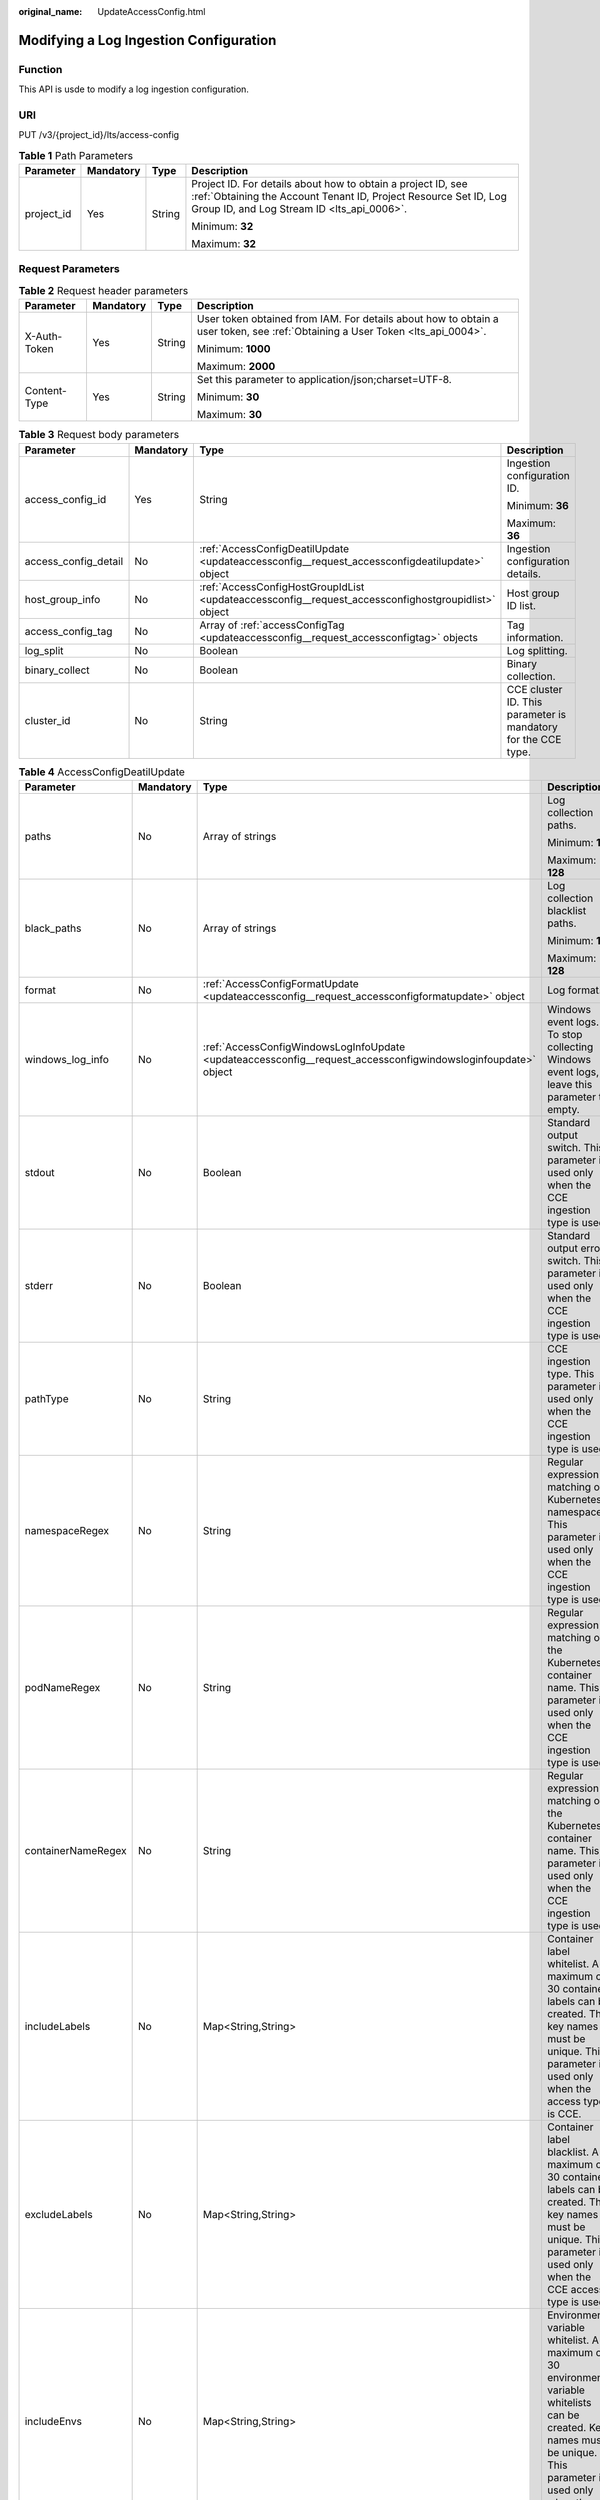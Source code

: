 :original_name: UpdateAccessConfig.html

.. _UpdateAccessConfig:

Modifying a Log Ingestion Configuration
=======================================

Function
--------

This API is usde to modify a log ingestion configuration.

URI
---

PUT /v3/{project_id}/lts/access-config

.. table:: **Table 1** Path Parameters

   +-----------------+-----------------+-----------------+--------------------------------------------------------------------------------------------------------------------------------------------------------------------------------+
   | Parameter       | Mandatory       | Type            | Description                                                                                                                                                                    |
   +=================+=================+=================+================================================================================================================================================================================+
   | project_id      | Yes             | String          | Project ID. For details about how to obtain a project ID, see :ref:`Obtaining the Account Tenant ID, Project Resource Set ID, Log Group ID, and Log Stream ID <lts_api_0006>`. |
   |                 |                 |                 |                                                                                                                                                                                |
   |                 |                 |                 | Minimum: **32**                                                                                                                                                                |
   |                 |                 |                 |                                                                                                                                                                                |
   |                 |                 |                 | Maximum: **32**                                                                                                                                                                |
   +-----------------+-----------------+-----------------+--------------------------------------------------------------------------------------------------------------------------------------------------------------------------------+

Request Parameters
------------------

.. table:: **Table 2** Request header parameters

   +-----------------+-----------------+-----------------+-------------------------------------------------------------------------------------------------------------------------------+
   | Parameter       | Mandatory       | Type            | Description                                                                                                                   |
   +=================+=================+=================+===============================================================================================================================+
   | X-Auth-Token    | Yes             | String          | User token obtained from IAM. For details about how to obtain a user token, see :ref:`Obtaining a User Token <lts_api_0004>`. |
   |                 |                 |                 |                                                                                                                               |
   |                 |                 |                 | Minimum: **1000**                                                                                                             |
   |                 |                 |                 |                                                                                                                               |
   |                 |                 |                 | Maximum: **2000**                                                                                                             |
   +-----------------+-----------------+-----------------+-------------------------------------------------------------------------------------------------------------------------------+
   | Content-Type    | Yes             | String          | Set this parameter to application/json;charset=UTF-8.                                                                         |
   |                 |                 |                 |                                                                                                                               |
   |                 |                 |                 | Minimum: **30**                                                                                                               |
   |                 |                 |                 |                                                                                                                               |
   |                 |                 |                 | Maximum: **30**                                                                                                               |
   +-----------------+-----------------+-----------------+-------------------------------------------------------------------------------------------------------------------------------+

.. table:: **Table 3** Request body parameters

   +----------------------+-----------------+-----------------------------------------------------------------------------------------------------+---------------------------------------------------------------+
   | Parameter            | Mandatory       | Type                                                                                                | Description                                                   |
   +======================+=================+=====================================================================================================+===============================================================+
   | access_config_id     | Yes             | String                                                                                              | Ingestion configuration ID.                                   |
   |                      |                 |                                                                                                     |                                                               |
   |                      |                 |                                                                                                     | Minimum: **36**                                               |
   |                      |                 |                                                                                                     |                                                               |
   |                      |                 |                                                                                                     | Maximum: **36**                                               |
   +----------------------+-----------------+-----------------------------------------------------------------------------------------------------+---------------------------------------------------------------+
   | access_config_detail | No              | :ref:`AccessConfigDeatilUpdate <updateaccessconfig__request_accessconfigdeatilupdate>` object       | Ingestion configuration details.                              |
   +----------------------+-----------------+-----------------------------------------------------------------------------------------------------+---------------------------------------------------------------+
   | host_group_info      | No              | :ref:`AccessConfigHostGroupIdList <updateaccessconfig__request_accessconfighostgroupidlist>` object | Host group ID list.                                           |
   +----------------------+-----------------+-----------------------------------------------------------------------------------------------------+---------------------------------------------------------------+
   | access_config_tag    | No              | Array of :ref:`accessConfigTag <updateaccessconfig__request_accessconfigtag>` objects               | Tag information.                                              |
   +----------------------+-----------------+-----------------------------------------------------------------------------------------------------+---------------------------------------------------------------+
   | log_split            | No              | Boolean                                                                                             | Log splitting.                                                |
   +----------------------+-----------------+-----------------------------------------------------------------------------------------------------+---------------------------------------------------------------+
   | binary_collect       | No              | Boolean                                                                                             | Binary collection.                                            |
   +----------------------+-----------------+-----------------------------------------------------------------------------------------------------+---------------------------------------------------------------+
   | cluster_id           | No              | String                                                                                              | CCE cluster ID. This parameter is mandatory for the CCE type. |
   +----------------------+-----------------+-----------------------------------------------------------------------------------------------------+---------------------------------------------------------------+

.. _updateaccessconfig__request_accessconfigdeatilupdate:

.. table:: **Table 4** AccessConfigDeatilUpdate

   +--------------------+-----------------+---------------------------------------------------------------------------------------------------------------+---------------------------------------------------------------------------------------------------------------------------------------------------------------------------------------------------+
   | Parameter          | Mandatory       | Type                                                                                                          | Description                                                                                                                                                                                       |
   +====================+=================+===============================================================================================================+===================================================================================================================================================================================================+
   | paths              | No              | Array of strings                                                                                              | Log collection paths.                                                                                                                                                                             |
   |                    |                 |                                                                                                               |                                                                                                                                                                                                   |
   |                    |                 |                                                                                                               | Minimum: **1**                                                                                                                                                                                    |
   |                    |                 |                                                                                                               |                                                                                                                                                                                                   |
   |                    |                 |                                                                                                               | Maximum: **128**                                                                                                                                                                                  |
   +--------------------+-----------------+---------------------------------------------------------------------------------------------------------------+---------------------------------------------------------------------------------------------------------------------------------------------------------------------------------------------------+
   | black_paths        | No              | Array of strings                                                                                              | Log collection blacklist paths.                                                                                                                                                                   |
   |                    |                 |                                                                                                               |                                                                                                                                                                                                   |
   |                    |                 |                                                                                                               | Minimum: **1**                                                                                                                                                                                    |
   |                    |                 |                                                                                                               |                                                                                                                                                                                                   |
   |                    |                 |                                                                                                               | Maximum: **128**                                                                                                                                                                                  |
   +--------------------+-----------------+---------------------------------------------------------------------------------------------------------------+---------------------------------------------------------------------------------------------------------------------------------------------------------------------------------------------------+
   | format             | No              | :ref:`AccessConfigFormatUpdate <updateaccessconfig__request_accessconfigformatupdate>` object                 | Log format.                                                                                                                                                                                       |
   +--------------------+-----------------+---------------------------------------------------------------------------------------------------------------+---------------------------------------------------------------------------------------------------------------------------------------------------------------------------------------------------+
   | windows_log_info   | No              | :ref:`AccessConfigWindowsLogInfoUpdate <updateaccessconfig__request_accessconfigwindowsloginfoupdate>` object | Windows event logs. To stop collecting Windows event logs, leave this parameter to empty.                                                                                                         |
   +--------------------+-----------------+---------------------------------------------------------------------------------------------------------------+---------------------------------------------------------------------------------------------------------------------------------------------------------------------------------------------------+
   | stdout             | No              | Boolean                                                                                                       | Standard output switch. This parameter is used only when the CCE ingestion type is used.                                                                                                          |
   +--------------------+-----------------+---------------------------------------------------------------------------------------------------------------+---------------------------------------------------------------------------------------------------------------------------------------------------------------------------------------------------+
   | stderr             | No              | Boolean                                                                                                       | Standard output error switch. This parameter is used only when the CCE ingestion type is used.                                                                                                    |
   +--------------------+-----------------+---------------------------------------------------------------------------------------------------------------+---------------------------------------------------------------------------------------------------------------------------------------------------------------------------------------------------+
   | pathType           | No              | String                                                                                                        | CCE ingestion type. This parameter is used only when the CCE ingestion type is used.                                                                                                              |
   +--------------------+-----------------+---------------------------------------------------------------------------------------------------------------+---------------------------------------------------------------------------------------------------------------------------------------------------------------------------------------------------+
   | namespaceRegex     | No              | String                                                                                                        | Regular expression matching of Kubernetes namespaces. This parameter is used only when the CCE ingestion type is used.                                                                            |
   +--------------------+-----------------+---------------------------------------------------------------------------------------------------------------+---------------------------------------------------------------------------------------------------------------------------------------------------------------------------------------------------+
   | podNameRegex       | No              | String                                                                                                        | Regular expression matching of the Kubernetes container name. This parameter is used only when the CCE ingestion type is used.                                                                    |
   +--------------------+-----------------+---------------------------------------------------------------------------------------------------------------+---------------------------------------------------------------------------------------------------------------------------------------------------------------------------------------------------+
   | containerNameRegex | No              | String                                                                                                        | Regular expression matching of the Kubernetes container name. This parameter is used only when the CCE ingestion type is used.                                                                    |
   +--------------------+-----------------+---------------------------------------------------------------------------------------------------------------+---------------------------------------------------------------------------------------------------------------------------------------------------------------------------------------------------+
   | includeLabels      | No              | Map<String,String>                                                                                            | Container label whitelist. A maximum of 30 container labels can be created. The key names must be unique. This parameter is used only when the access type is CCE.                                |
   +--------------------+-----------------+---------------------------------------------------------------------------------------------------------------+---------------------------------------------------------------------------------------------------------------------------------------------------------------------------------------------------+
   | excludeLabels      | No              | Map<String,String>                                                                                            | Container label blacklist. A maximum of 30 container labels can be created. The key names must be unique. This parameter is used only when the CCE access type is used.                           |
   +--------------------+-----------------+---------------------------------------------------------------------------------------------------------------+---------------------------------------------------------------------------------------------------------------------------------------------------------------------------------------------------+
   | includeEnvs        | No              | Map<String,String>                                                                                            | Environment variable whitelist. A maximum of 30 environment variable whitelists can be created. Key names must be unique. This parameter is used only when the access type is CCE.                |
   +--------------------+-----------------+---------------------------------------------------------------------------------------------------------------+---------------------------------------------------------------------------------------------------------------------------------------------------------------------------------------------------+
   | excludeEnvs        | No              | Map<String,String>                                                                                            | Environment variable blacklist. A maximum of 30 environment variables can be created. The key names must be unique. This parameter is used only when the CCE access type is used.                 |
   +--------------------+-----------------+---------------------------------------------------------------------------------------------------------------+---------------------------------------------------------------------------------------------------------------------------------------------------------------------------------------------------+
   | logLabels          | No              | Map<String,String>                                                                                            | Environment variable log tag. A maximum of 30 tags can be created. The key name must be unique. This parameter is used only when the access type is CCE.                                          |
   +--------------------+-----------------+---------------------------------------------------------------------------------------------------------------+---------------------------------------------------------------------------------------------------------------------------------------------------------------------------------------------------+
   | logEnvs            | No              | Map<String,String>                                                                                            | Environment variable log tag. A maximum of 30 tags can be created. The key name must be unique. This parameter is used only when the access type is CCE.                                          |
   +--------------------+-----------------+---------------------------------------------------------------------------------------------------------------+---------------------------------------------------------------------------------------------------------------------------------------------------------------------------------------------------+
   | includeK8sLabels   | No              | Map<String,String>                                                                                            | Specifies the Kubernetes label whitelist. A maximum of 30 Kubernetes label whitelists can be created. The key names must be unique. This parameter is used only when the access type is CCE.      |
   +--------------------+-----------------+---------------------------------------------------------------------------------------------------------------+---------------------------------------------------------------------------------------------------------------------------------------------------------------------------------------------------+
   | excludeK8sLabels   | No              | Map<String,String>                                                                                            | Specifies the Kubernetes label blacklist. A maximum of 30 Kubernetes label blacklists can be created. The key names must be unique. This parameter is used only when the CCE access type is used. |
   +--------------------+-----------------+---------------------------------------------------------------------------------------------------------------+---------------------------------------------------------------------------------------------------------------------------------------------------------------------------------------------------+
   | logK8s             | No              | Map<String,String>                                                                                            | Specifies the Kubernetes label. A maximum of 30 Kubernetes labels can be created. The key names must be unique. This parameter is used only when the access type is CCE.                          |
   +--------------------+-----------------+---------------------------------------------------------------------------------------------------------------+---------------------------------------------------------------------------------------------------------------------------------------------------------------------------------------------------+

.. _updateaccessconfig__request_accessconfigformatupdate:

.. table:: **Table 5** AccessConfigFormatUpdate

   +-----------+-----------+-----------------------------------------------------------------------------------------------+-------------------+
   | Parameter | Mandatory | Type                                                                                          | Description       |
   +===========+===========+===============================================================================================+===================+
   | single    | No        | :ref:`AccessConfigFormatSingle <updateaccessconfig__request_accessconfigformatsingle>` object | Single-line logs. |
   +-----------+-----------+-----------------------------------------------------------------------------------------------+-------------------+
   | multi     | No        | :ref:`AccessConfigFormatMutil <updateaccessconfig__request_accessconfigformatmutil>` object   | Multi-line logs.  |
   +-----------+-----------+-----------------------------------------------------------------------------------------------+-------------------+

.. _updateaccessconfig__request_accessconfigformatsingle:

.. table:: **Table 6** AccessConfigFormatSingle

   +-----------------+-----------------+-----------------+-------------------------------------------------------------------------------------------------------------------------------------------------------------------------------------------------------------------------------------------------------------------------------------------------------------------------------------------------------------------------------------------------------------------------------------------+
   | Parameter       | Mandatory       | Type            | Description                                                                                                                                                                                                                                                                                                                                                                                                                               |
   +=================+=================+=================+===========================================================================================================================================================================================================================================================================================================================================================================================================================================+
   | mode            | Yes             | String          | Single-line logs. **system** indicates the system time, whereas **wildcard** indicates the time wildcard.                                                                                                                                                                                                                                                                                                                                 |
   +-----------------+-----------------+-----------------+-------------------------------------------------------------------------------------------------------------------------------------------------------------------------------------------------------------------------------------------------------------------------------------------------------------------------------------------------------------------------------------------------------------------------------------------+
   | value           | Yes             | String          | Log time.If **mode** is **system**, the value is the current timestamp.If **mode** is **wildcard**, the value is a time wildcard, which is used to match the log printing time displayed at the beginning of a log event. If the time format in a log event is **2019-01-01 23:59:59**, the time wildcard is **YYYY-MM-DD hh:mm:ss**. If the time format in a log event is **19-1-1 23:59:59**, the time wildcard is **YY-M-D hh:mm:ss**. |
   |                 |                 |                 |                                                                                                                                                                                                                                                                                                                                                                                                                                           |
   |                 |                 |                 | Minimum: **1**                                                                                                                                                                                                                                                                                                                                                                                                                            |
   |                 |                 |                 |                                                                                                                                                                                                                                                                                                                                                                                                                                           |
   |                 |                 |                 | Maximum: **64**                                                                                                                                                                                                                                                                                                                                                                                                                           |
   +-----------------+-----------------+-----------------+-------------------------------------------------------------------------------------------------------------------------------------------------------------------------------------------------------------------------------------------------------------------------------------------------------------------------------------------------------------------------------------------------------------------------------------------+

.. _updateaccessconfig__request_accessconfigformatmutil:

.. table:: **Table 7** AccessConfigFormatMutil

   +-----------------+-----------------+-----------------+-------------------------------------------------------------------------------------------------------------------------------------------------------------------------------------------------------------------------------------------------------------------------------------------------------------------------------------------------------------------------------------------------------------------------------------------+
   | Parameter       | Mandatory       | Type            | Description                                                                                                                                                                                                                                                                                                                                                                                                                               |
   +=================+=================+=================+===========================================================================================================================================================================================================================================================================================================================================================================================================================================+
   | mode            | Yes             | String          | Single-line logs. **time** indicates a time wildcard is used to detect log boundaries, whereas **regular** indicates that a regular expression is used.                                                                                                                                                                                                                                                                                   |
   +-----------------+-----------------+-----------------+-------------------------------------------------------------------------------------------------------------------------------------------------------------------------------------------------------------------------------------------------------------------------------------------------------------------------------------------------------------------------------------------------------------------------------------------+
   | value           | Yes             | String          | Log time.If **mode** is **regular**, the value is a regular expression.If **mode** is **time**, the value is a time wildcard, which is used by ICAgent to look for the log printing time as the beginning of a log event. If the time format in a log event is **2019-01-01 23:59:59**, the time wildcard is **YYYY-MM-DD hh:mm:ss**. If the time format in a log event is **19-1-1 23:59:59**, the time wildcard is **YY-M-D hh:mm:ss**. |
   |                 |                 |                 |                                                                                                                                                                                                                                                                                                                                                                                                                                           |
   |                 |                 |                 | Minimum: **1**                                                                                                                                                                                                                                                                                                                                                                                                                            |
   |                 |                 |                 |                                                                                                                                                                                                                                                                                                                                                                                                                                           |
   |                 |                 |                 | Maximum: **64**                                                                                                                                                                                                                                                                                                                                                                                                                           |
   +-----------------+-----------------+-----------------+-------------------------------------------------------------------------------------------------------------------------------------------------------------------------------------------------------------------------------------------------------------------------------------------------------------------------------------------------------------------------------------------------------------------------------------------+

.. _updateaccessconfig__request_accessconfigwindowsloginfoupdate:

.. table:: **Table 8** AccessConfigWindowsLogInfoUpdate

   +-----------------+-----------------+-------------------------------------------------------------------------------------------+-----------------------------------------------------------------------------------------------------------------------------------------------------+
   | Parameter       | Mandatory       | Type                                                                                      | Description                                                                                                                                         |
   +=================+=================+===========================================================================================+=====================================================================================================================================================+
   | categorys       | No              | Array of strings                                                                          | The type of Windows event logs to be collected. **Application**: application system; **System**: system; **Security**: security; **Setup**: startup |
   +-----------------+-----------------+-------------------------------------------------------------------------------------------+-----------------------------------------------------------------------------------------------------------------------------------------------------+
   | time_offset     | No              | :ref:`AccessConfigTimeOffset <updateaccessconfig__request_accessconfigtimeoffset>` object | Time offset.                                                                                                                                        |
   +-----------------+-----------------+-------------------------------------------------------------------------------------------+-----------------------------------------------------------------------------------------------------------------------------------------------------+
   | event_level     | No              | Array of strings                                                                          | Event level.                                                                                                                                        |
   |                 |                 |                                                                                           |                                                                                                                                                     |
   |                 |                 |                                                                                           | -  **information**: common information events, which do not affect system running.                                                                  |
   |                 |                 |                                                                                           | -  **warning**: warning events, which may affect system running but do not cause system breakdown.                                                  |
   |                 |                 |                                                                                           | -  **error**: error events, which cause system breakdown or prevent the service from running properly.                                              |
   |                 |                 |                                                                                           | -  **critical**: critical events, which may cause system or application failures.                                                                   |
   |                 |                 |                                                                                           | -  **verbose**: detailed event information, which does not affect the system running.                                                               |
   +-----------------+-----------------+-------------------------------------------------------------------------------------------+-----------------------------------------------------------------------------------------------------------------------------------------------------+

.. _updateaccessconfig__request_accessconfigtimeoffset:

.. table:: **Table 9** AccessConfigTimeOffset

   +-----------------+-----------------+-----------------+----------------------------------------------------------------------+
   | Parameter       | Mandatory       | Type            | Description                                                          |
   +=================+=================+=================+======================================================================+
   | offset          | Yes             | Long            | Time offset.                                                         |
   |                 |                 |                 |                                                                      |
   |                 |                 |                 | When **unit** is **day**, the value ranges from **1** to **7**.      |
   |                 |                 |                 |                                                                      |
   |                 |                 |                 | When **unit** is **hour**, the value ranges from **1** to **168**.   |
   |                 |                 |                 |                                                                      |
   |                 |                 |                 | When **unit** is **sec**, the value ranges from **1** to **604800**. |
   +-----------------+-----------------+-----------------+----------------------------------------------------------------------+
   | unit            | Yes             | String          | Unit of the time offset.                                             |
   |                 |                 |                 |                                                                      |
   |                 |                 |                 | -  **day**                                                           |
   |                 |                 |                 | -  **hour**                                                          |
   |                 |                 |                 | -  **sec**                                                           |
   +-----------------+-----------------+-----------------+----------------------------------------------------------------------+

.. _updateaccessconfig__request_accessconfighostgroupidlist:

.. table:: **Table 10** AccessConfigHostGroupIdList

   ================== ========= ================ =======================
   Parameter          Mandatory Type             Description
   ================== ========= ================ =======================
   host_group_id_list Yes       Array of strings List of host group IDs.
   ================== ========= ================ =======================

.. _updateaccessconfig__request_accessconfigtag:

.. table:: **Table 11** accessConfigTag

   +-----------+-----------+--------+------------------------------------------------------------------------------------------------------------------------------------------------------------+
   | Parameter | Mandatory | Type   | Description                                                                                                                                                |
   +===========+===========+========+============================================================================================================================================================+
   | key       | Yes       | String | Tag key. Use only UTF-8 letters, digits, spaces, and the following characters: .:=+-@. Do not start with an underscore (). Max 128 characters are allowed. |
   +-----------+-----------+--------+------------------------------------------------------------------------------------------------------------------------------------------------------------+
   | value     | No        | String | Tag value. Use only UTF-8 letters, digits, spaces, and the following characters: ``_.:/=+-@.`` Max 255 characters are allowed.                             |
   +-----------+-----------+--------+------------------------------------------------------------------------------------------------------------------------------------------------------------+

Response Parameters
-------------------

**Status code: 200**

.. table:: **Table 12** Response body parameters

   +----------------------+--------------------------------------------------------------------------------------------------------+---------------------------------------------------------------------------------+
   | Parameter            | Type                                                                                                   | Description                                                                     |
   +======================+========================================================================================================+=================================================================================+
   | access_config_id     | String                                                                                                 | Ingestion configuration ID.                                                     |
   +----------------------+--------------------------------------------------------------------------------------------------------+---------------------------------------------------------------------------------+
   | access_config_name   | String                                                                                                 | Ingestion configuration name.                                                   |
   +----------------------+--------------------------------------------------------------------------------------------------------+---------------------------------------------------------------------------------+
   | access_config_type   | String                                                                                                 | Ingestion configuration type. The value **AGENT** indicates host log ingestion. |
   +----------------------+--------------------------------------------------------------------------------------------------------+---------------------------------------------------------------------------------+
   | create_time          | Long                                                                                                   | Creation time.                                                                  |
   +----------------------+--------------------------------------------------------------------------------------------------------+---------------------------------------------------------------------------------+
   | access_config_detail | :ref:`AccessConfigDeatilResponse <updateaccessconfig__response_accessconfigdeatilresponse>` object     | Ingestion configuration details.                                                |
   +----------------------+--------------------------------------------------------------------------------------------------------+---------------------------------------------------------------------------------+
   | log_info             | :ref:`AccessConfigQueryLogInfo <updateaccessconfig__response_accessconfigqueryloginfo>` object         | Log details.                                                                    |
   +----------------------+--------------------------------------------------------------------------------------------------------+---------------------------------------------------------------------------------+
   | host_group_info      | :ref:`AccessConfigHostGroupIdList <updateaccessconfig__response_accessconfighostgroupidlist>` object   | Host group ID list.                                                             |
   +----------------------+--------------------------------------------------------------------------------------------------------+---------------------------------------------------------------------------------+
   | access_config_tag    | Array of :ref:`accessConfigTagResponse <updateaccessconfig__response_accessconfigtagresponse>` objects | Tag information.                                                                |
   +----------------------+--------------------------------------------------------------------------------------------------------+---------------------------------------------------------------------------------+
   | log_split            | Boolean                                                                                                | Log splitting.                                                                  |
   +----------------------+--------------------------------------------------------------------------------------------------------+---------------------------------------------------------------------------------+
   | binary_collect       | Boolean                                                                                                | Binary collection.                                                              |
   +----------------------+--------------------------------------------------------------------------------------------------------+---------------------------------------------------------------------------------+
   | cluster_id           | String                                                                                                 | CCE cluster ID                                                                  |
   +----------------------+--------------------------------------------------------------------------------------------------------+---------------------------------------------------------------------------------+

.. _updateaccessconfig__response_accessconfigdeatilresponse:

.. table:: **Table 13** AccessConfigDeatilResponse

   +--------------------+----------------------------------------------------------------------------------------------------------------+------------------------------------------------------------------------------------------------------------------------------------------------------+
   | Parameter          | Type                                                                                                           | Description                                                                                                                                          |
   +====================+================================================================================================================+======================================================================================================================================================+
   | paths              | Array of strings                                                                                               | Collection paths.                                                                                                                                    |
   +--------------------+----------------------------------------------------------------------------------------------------------------+------------------------------------------------------------------------------------------------------------------------------------------------------+
   | black_paths        | Array of strings                                                                                               | Collection path blacklist.                                                                                                                           |
   +--------------------+----------------------------------------------------------------------------------------------------------------+------------------------------------------------------------------------------------------------------------------------------------------------------+
   | format             | :ref:`AccessConfigFormatCreate <updateaccessconfig__response_accessconfigformatcreate>` object                 | Log format.                                                                                                                                          |
   +--------------------+----------------------------------------------------------------------------------------------------------------+------------------------------------------------------------------------------------------------------------------------------------------------------+
   | windows_log_info   | :ref:`AccessConfigWindowsLogInfoCreate <updateaccessconfig__response_accessconfigwindowsloginfocreate>` object | Windows event logs.                                                                                                                                  |
   +--------------------+----------------------------------------------------------------------------------------------------------------+------------------------------------------------------------------------------------------------------------------------------------------------------+
   | stdout             | Boolean                                                                                                        | Standard output switch. This parameter is used only for CCE log ingestion.                                                                           |
   +--------------------+----------------------------------------------------------------------------------------------------------------+------------------------------------------------------------------------------------------------------------------------------------------------------+
   | stderr             | Boolean                                                                                                        | Standard error switch. This parameter is used only for CCE log ingestion.                                                                            |
   +--------------------+----------------------------------------------------------------------------------------------------------------+------------------------------------------------------------------------------------------------------------------------------------------------------+
   | pathType           | String                                                                                                         | CCE log ingestion type. This parameter is used only for CCE log ingestion.                                                                           |
   +--------------------+----------------------------------------------------------------------------------------------------------------+------------------------------------------------------------------------------------------------------------------------------------------------------+
   | namespaceRegex     | String                                                                                                         | Regular expression matching of Kubernetes namespaces. This parameter is used only for CCE log ingestion.                                             |
   +--------------------+----------------------------------------------------------------------------------------------------------------+------------------------------------------------------------------------------------------------------------------------------------------------------+
   | podNameRegex       | String                                                                                                         | Regular expression matching of Kubernetes pods. This parameter is used only for CCE log ingestion.                                                   |
   +--------------------+----------------------------------------------------------------------------------------------------------------+------------------------------------------------------------------------------------------------------------------------------------------------------+
   | containerNameRegex | String                                                                                                         | Regular expression matching of Kubernetes container names. This parameter is used only for CCE log ingestion.                                        |
   +--------------------+----------------------------------------------------------------------------------------------------------------+------------------------------------------------------------------------------------------------------------------------------------------------------+
   | includeLabels      | Map<String,String>                                                                                             | Container label whitelist. You can create up to 30 whitelists. The key names must be unique. This parameter is used only for CCE log ingestion.      |
   +--------------------+----------------------------------------------------------------------------------------------------------------+------------------------------------------------------------------------------------------------------------------------------------------------------+
   | excludeLabels      | Map<String,String>                                                                                             | Container label blacklist. You can create up to 30 blacklists. The key names must be unique. This parameter is used only for CCE log ingestion.      |
   +--------------------+----------------------------------------------------------------------------------------------------------------+------------------------------------------------------------------------------------------------------------------------------------------------------+
   | includeEnvs        | Map<String,String>                                                                                             | Environment variable whitelist. You can create up to 30 whitelists. The key names must be unique. This parameter is used only for CCE log ingestion. |
   +--------------------+----------------------------------------------------------------------------------------------------------------+------------------------------------------------------------------------------------------------------------------------------------------------------+
   | excludeEnvs        | Map<String,String>                                                                                             | Environment variable blacklist. You can create up to 30 blacklists. The key names must be unique. This parameter is used only for CCE log ingestion. |
   +--------------------+----------------------------------------------------------------------------------------------------------------+------------------------------------------------------------------------------------------------------------------------------------------------------+
   | logLabels          | Map<String,String>                                                                                             | Container label. You can create up to 30 labels. The key names must be unique. This parameter is used only for CCE log ingestion.                    |
   +--------------------+----------------------------------------------------------------------------------------------------------------+------------------------------------------------------------------------------------------------------------------------------------------------------+
   | logEnvs            | Map<String,String>                                                                                             | Environment variable label. You can create up to 30 labels. The key names must be unique. This parameter is used only for CCE log ingestion.         |
   +--------------------+----------------------------------------------------------------------------------------------------------------+------------------------------------------------------------------------------------------------------------------------------------------------------+
   | includeK8sLabels   | Map<String,String>                                                                                             | Kubernetes label whitelist. You can create up to 30 whitelists. The key names must be unique. This parameter is used only for CCE log ingestion.     |
   +--------------------+----------------------------------------------------------------------------------------------------------------+------------------------------------------------------------------------------------------------------------------------------------------------------+
   | excludeK8sLabels   | Map<String,String>                                                                                             | Kubernetes label blacklist. You can create up to 30 blacklists. The key names must be unique. This parameter is used only for CCE log ingestion.     |
   +--------------------+----------------------------------------------------------------------------------------------------------------+------------------------------------------------------------------------------------------------------------------------------------------------------+
   | logK8s             | Map<String,String>                                                                                             | Kubernetes label. You can create up to 30 labels. The key names must be unique. This parameter is used only for CCE log ingestion.                   |
   +--------------------+----------------------------------------------------------------------------------------------------------------+------------------------------------------------------------------------------------------------------------------------------------------------------+

.. _updateaccessconfig__response_accessconfigformatcreate:

.. table:: **Table 14** AccessConfigFormatCreate

   +-----------+------------------------------------------------------------------------------------------------------------+-------------------+
   | Parameter | Type                                                                                                       | Description       |
   +===========+============================================================================================================+===================+
   | single    | :ref:`AccessConfigFormatSingleCreate <updateaccessconfig__response_accessconfigformatsinglecreate>` object | Single-line logs. |
   +-----------+------------------------------------------------------------------------------------------------------------+-------------------+
   | multi     | :ref:`AccessConfigFormatMutilCreate <updateaccessconfig__response_accessconfigformatmutilcreate>` object   | Multi-line logs.  |
   +-----------+------------------------------------------------------------------------------------------------------------+-------------------+

.. _updateaccessconfig__response_accessconfigformatsinglecreate:

.. table:: **Table 15** AccessConfigFormatSingleCreate

   +-----------+--------+-----------------------------------------------------------------------------------------------------------------------------------------------------------------------------------------------------------------------------------------------------------------------------------------------------------------------------------------------------------------------------------------------------------------------------------------------+
   | Parameter | Type   | Description                                                                                                                                                                                                                                                                                                                                                                                                                                   |
   +===========+========+===============================================================================================================================================================================================================================================================================================================================================================================================================================================+
   | mode      | String | Single-line logs. **system** indicates the system time, whereas **wildcard** indicates the time wildcard.                                                                                                                                                                                                                                                                                                                                     |
   +-----------+--------+-----------------------------------------------------------------------------------------------------------------------------------------------------------------------------------------------------------------------------------------------------------------------------------------------------------------------------------------------------------------------------------------------------------------------------------------------+
   | value     | String | Log time.If **mode** is **system**, the value is the current timestamp.If **mode** is **wildcard**, the value is a time wildcard, which is used by ICAgent to look for the log printing time as the beginning of a log event. If the time format in a log event is **2019-01-01 23:59:59**, the time wildcard is **YYYY-MM-DD hh:mm:ss**. If the time format in a log event is **19-1-1 23:59:59**, the time wildcard is **YY-M-D hh:mm:ss**. |
   +-----------+--------+-----------------------------------------------------------------------------------------------------------------------------------------------------------------------------------------------------------------------------------------------------------------------------------------------------------------------------------------------------------------------------------------------------------------------------------------------+

.. _updateaccessconfig__response_accessconfigformatmutilcreate:

.. table:: **Table 16** AccessConfigFormatMutilCreate

   +-----------+--------+-------------------------------------------------------------------------------------------------------------------------------------------------------------------------------------------------------------------------------------------------------------------------------------------------------------------------------------------------------------------------------------------------------------------------------------------+
   | Parameter | Type   | Description                                                                                                                                                                                                                                                                                                                                                                                                                               |
   +===========+========+===========================================================================================================================================================================================================================================================================================================================================================================================================================================+
   | mode      | String | Single-line logs. **time** indicates a time wildcard is used to detect log boundaries, whereas **regular** indicates that a regular expression is used.                                                                                                                                                                                                                                                                                   |
   +-----------+--------+-------------------------------------------------------------------------------------------------------------------------------------------------------------------------------------------------------------------------------------------------------------------------------------------------------------------------------------------------------------------------------------------------------------------------------------------+
   | value     | String | Log time.If **mode** is **regular**, the value is a regular expression.If **mode** is **time**, the value is a time wildcard, which is used by ICAgent to look for the log printing time as the beginning of a log event. If the time format in a log event is **2019-01-01 23:59:59**, the time wildcard is **YYYY-MM-DD hh:mm:ss**. If the time format in a log event is **19-1-1 23:59:59**, the time wildcard is **YY-M-D hh:mm:ss**. |
   +-----------+--------+-------------------------------------------------------------------------------------------------------------------------------------------------------------------------------------------------------------------------------------------------------------------------------------------------------------------------------------------------------------------------------------------------------------------------------------------+

.. _updateaccessconfig__response_accessconfigwindowsloginfocreate:

.. table:: **Table 17** AccessConfigWindowsLogInfoCreate

   +-----------------------+--------------------------------------------------------------------------------------------+--------------------------------------------------------------------------------------------------------+
   | Parameter             | Type                                                                                       | Description                                                                                            |
   +=======================+============================================================================================+========================================================================================================+
   | categorys             | Array of strings                                                                           | Type of Windows event logs to be collected.                                                            |
   |                       |                                                                                            |                                                                                                        |
   |                       |                                                                                            | -  **Application**: application event logs.                                                            |
   |                       |                                                                                            | -  **System**: system event logs.                                                                      |
   |                       |                                                                                            | -  **Security**: security event logs.                                                                  |
   |                       |                                                                                            | -  **Setup**: startup event logs.                                                                      |
   +-----------------------+--------------------------------------------------------------------------------------------+--------------------------------------------------------------------------------------------------------+
   | time_offset           | :ref:`AccessConfigTimeOffset <updateaccessconfig__response_accessconfigtimeoffset>` object | Offset from first collection time.                                                                     |
   +-----------------------+--------------------------------------------------------------------------------------------+--------------------------------------------------------------------------------------------------------+
   | event_level           | Array of strings                                                                           | Event level.                                                                                           |
   |                       |                                                                                            |                                                                                                        |
   |                       |                                                                                            | -  **information**: common information events, which do not affect system running.                     |
   |                       |                                                                                            | -  **warning**: warning events, which may affect system running but do not cause system breakdown.     |
   |                       |                                                                                            | -  **error**: error events, which cause system breakdown or prevent the service from running properly. |
   |                       |                                                                                            | -  **critical**: critical events, which may cause system or application failures.                      |
   |                       |                                                                                            | -  **verbose**: detailed event information, which does not affect the system running.                  |
   +-----------------------+--------------------------------------------------------------------------------------------+--------------------------------------------------------------------------------------------------------+

.. _updateaccessconfig__response_accessconfigtimeoffset:

.. table:: **Table 18** AccessConfigTimeOffset

   +-----------------------+-----------------------+----------------------------------------------------------------------+
   | Parameter             | Type                  | Description                                                          |
   +=======================+=======================+======================================================================+
   | offset                | Long                  | Time offset.                                                         |
   |                       |                       |                                                                      |
   |                       |                       | When **unit** is **day**, the value ranges from **1** to **7**.      |
   |                       |                       |                                                                      |
   |                       |                       | When **unit** is **hour**, the value ranges from **1** to **168**.   |
   |                       |                       |                                                                      |
   |                       |                       | When **unit** is **sec**, the value ranges from **1** to **604800**. |
   +-----------------------+-----------------------+----------------------------------------------------------------------+
   | unit                  | String                | Unit of the time offset.                                             |
   |                       |                       |                                                                      |
   |                       |                       | -  **day**                                                           |
   |                       |                       | -  **hour**                                                          |
   |                       |                       | -  **sec**                                                           |
   +-----------------------+-----------------------+----------------------------------------------------------------------+

.. _updateaccessconfig__response_accessconfigqueryloginfo:

.. table:: **Table 19** AccessConfigQueryLogInfo

   ===================== ====== =================
   Parameter             Type   Description
   ===================== ====== =================
   log_group_id          String Log group ID.
   log_stream_id         String Log stream ID.
   log_group_name        String Log group name.
   log_stream_name       String Log stream name.
   log_group_name_alias  String Log group alias.
   log_stream_name_alias String Log stream alias.
   ===================== ====== =================

.. _updateaccessconfig__response_accessconfighostgroupidlist:

.. table:: **Table 20** AccessConfigHostGroupIdList

   ================== ================ =======================
   Parameter          Type             Description
   ================== ================ =======================
   host_group_id_list Array of strings List of host group IDs.
   ================== ================ =======================

.. _updateaccessconfig__response_accessconfigtagresponse:

.. table:: **Table 21** accessConfigTagResponse

   ========= ====== ===========
   Parameter Type   Description
   ========= ====== ===========
   key       String Tag key.
   value     String Tag value.
   ========= ====== ===========

**Status code: 400**

.. table:: **Table 22** Response body parameters

   ========== ====== =================
   Parameter  Type   Description
   ========== ====== =================
   error_code String Error code
   error_msg  String Error description
   ========== ====== =================

**Status code: 500**

.. table:: **Table 23** Response body parameters

   ========== ====== =================
   Parameter  Type   Description
   ========== ====== =================
   error_code String Error code
   error_msg  String Error description
   ========== ====== =================

Example Requests
----------------

Modifying a Log Ingestion Configuration (for ECS)

.. code-block:: text

   PUT https://{endpoint}/v3/{project_id}/lts/access-config

   {
     "access_config_id" : "ed90802a-8475-4702-955e-e3ee16a5dde9",
     "access_config_detail" : {
       "paths" : [ "/test/222", "/test/111" ],
       "black_paths" : [ ],
       "format" : {
         "multi" : {
           "mode" : "regular",
           "value" : "aaaa"
         }
       },
       "windows_log_info" : {
         "categorys" : [ "Application", "System" ],
         "time_offset" : {
           "offset" : 7,
           "unit" : "day"
         },
         "event_level" : [ "information", "warning", "error", "critical", "verbose" ]
       }
     },
     "host_group_info" : {
       "host_group_id_list" : [ "de4dbed4-a3bc-4877-a7ee-096a2a63e036" ]
     },
     "access_config_tag" : [ {
       "key" : "xxx",
       "value" : "xxx"
     }, {
       "key" : "xxx1",
       "value" : "xxx1"
     } ]
   }

Example Responses
-----------------

**Status code: 200**

Ingestion configuration modified.

.. code-block::

   {
     "access_config_detail" : {
       "black_paths" : [ "/wjy/hei/tesxxx", "/wjy/hei/tesxxx" ],
       "format" : {
         "single" : {
           "mode" : "wildcard",
           "value" : "1111"
         }
       },
       "paths" : [ "/wjy/tesxxx" ],
       "windows_log_info" : {
         "categorys" : [ "System", "Application", "Security", "Setup" ],
         "event_level" : [ "information", "warning", "error", "critical", "verbose" ],
         "time_offset" : {
           "offset" : 168,
           "unit" : "hour"
         }
       }
     },
     "access_config_id" : "aa58d29e-21a9-4761-ba16-8cxxxxd",
     "access_config_name" : "CollectionWjy_xxxxt2",
     "access_config_tag" : [ {
       "key" : "xxx",
       "value" : "xxx"
     }, {
       "key" : "xxx1",
       "value" : "xxx1"
     } ],
     "access_config_type" : "AGENT",
     "create_time" : 163504332654,
     "host_group_info" : {
       "host_group_id_list" : [ "de4dbed4-a3bc-4877-a7ee-09xxxxxx" ]
     },
     "log_info" : {
       "log_group_id" : "9a7e2183-2d6d-4732-9axxxxx49e0",
       "log_group_name" : "lts-groupxxxa",
       "log_group_name_alias" : "lts-groupxxxa",
       "log_stream_id" : "c4de0538-53e6-41fd-b951-xxxx8d7",
       "log_stream_name" : "lts-topixxx",
       "log_stream_name_alias" : "lts-topixxx"
     }
   }

**Status code: 400**

Invalid request. Modify the request based on the description in **error_msg** before a retry.

.. code-block::

   {
     "error_code" : "LTS.1807",
     "error_msg" : "Invalid access config id"
   }

**Status code: 500**

The server has received the request but encountered an internal error.

.. code-block::

   {
     "error_code" : "LTS.0010",
     "error_msg" : "The system encountered an internal error"
   }

Status Codes
------------

+-------------+-----------------------------------------------------------------------------------------------+
| Status Code | Description                                                                                   |
+=============+===============================================================================================+
| 200         | Ingestion configuration modified.                                                             |
+-------------+-----------------------------------------------------------------------------------------------+
| 400         | Invalid request. Modify the request based on the description in **error_msg** before a retry. |
+-------------+-----------------------------------------------------------------------------------------------+
| 500         | The server has received the request but encountered an internal error.                        |
+-------------+-----------------------------------------------------------------------------------------------+

Error Codes
-----------

See :ref:`Error Codes <errorcode>`.
